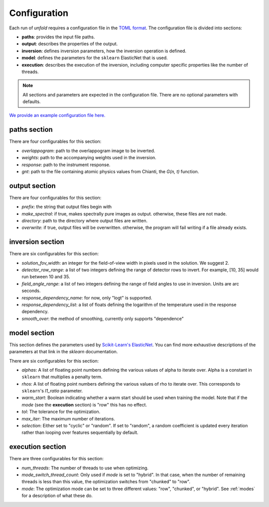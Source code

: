 .. _config:

Configuration
==============

Each run of `unfold` requires a configuration file in the `TOML format <https://toml.io/en/>`_. The configuration file
is divided into sections:

- **paths**: provides the input file paths.
- **output**: describes the properties of the output.
- **inversion**: defines inversion parameters, how the inversion operation is defined.
- **model**: defines the parameters for the ``sklearn`` ElasticNet that is used.
- **execution**: describes the execution of the inversion, including computer specific properties like the number of threads.

.. note::
    All sections and parameters are expected in the configuration file. There are no optional parameters with defaults.

`We provide an example configuration file here. <https://github.com/ECCCO-mission/overlappogram/blob/main/example_config.toml>`_

**paths** section
------------------

There are four configurables for this section:

- *overlappogram*: path to the overlappogram image to be inverted.
- *weights*: path to the accompanying weights used in the inversion.
- *response*: path to the instrument response.
- *gnt*: path to the file containing atomic physics values from Chianti, the *G(n, t)* function.

**output** section
--------------------

There are four configurables for this section:

- *prefix*: the string that output files begin with
- *make_spectral*: if true, makes spectrally pure images as output. otherwise, these files are not made.
- *directory*: path to the directory where output files are written.
- *overwrite*: if true, output files will be overwritten. otherwise, the program will fail writing if a file already exists.

**inversion** section
----------------------

There are six configurables for this section:

- *solution_fov_width*: an integer for the field-of-view width in pixels used in the solution. We suggest 2.
- *detector_row_range*: a list of two integers defining the range of detector rows to invert. For example, [10, 35] would run between 10 and 35.
- *field_angle_range*: a list of two integers defining the range of field angles to use in inversion. Units are arc seconds.
- *response_dependency_name*: for now, only "logt" is supported.
- *response_dependency_list*: a list of floats defining the logarithm of the temperature used in the response dependency.
- *smooth_over*: the method of smoothing, currently only supports "dependence"

**model** section
-------------------

This section defines the parameters used by `Scikit-Learn's ElasticNet <https://scikit-learn.org/stable/modules/generated/sklearn.linear_model.ElasticNet.html>`_.
You can find more exhaustive descriptions of the parameters at that link in the `sklearn` documentation.

There are six configurables for this section:

- *alphas*: A list of floating point numbers defining the various values of alpha to iterate over. Alpha is a constant in ``sklearn`` that multiplies a penalty term.
- *rhos*: A list of floating point numbers defining the various values of rho to iterate over. This corresponds to ``sklearn``'s `l1_ratio` parameter.
- *warm_start*: Boolean indicating whether a warm start should be used when training the model. Note that if the *mode* (see the **execution** section) is "row" this has no effect.
- *tol*: The tolerance for the optimization.
- *max_iter*: The maximum number of iterations.
- *selection*: Either set to "cyclic" or "random". If set to "random", a random coefficient is updated every iteration rather than looping over features sequentially by default.


**execution** section
-----------------------

There are three configurables for this section:

- *num_threads*: The number of threads to use when optimizing.
- *mode_switch_thread_count*: Only used if *mode* is set to "hybrid". In that case, when the number of remaining threads is less than this value, the optimization switches from "chunked" to "row".
- *mode*: The optimization mode can be set to three different values: "row", "chunked", or "hybrid". See :ref:`modes` for a description of what these do.

